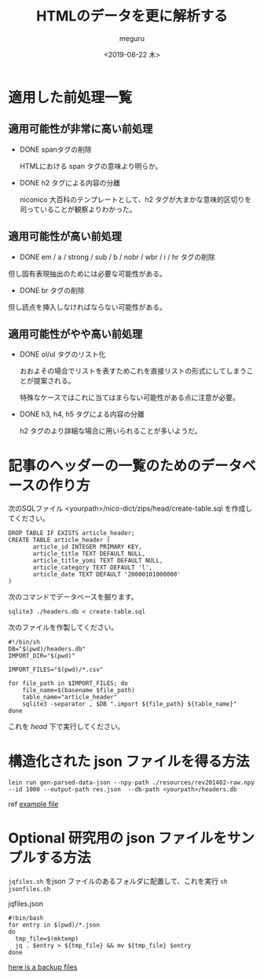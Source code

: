 #+options: ':nil *:t -:t ::t <:t H:3 \n:nil ^:t arch:headline author:t
#+options: broken-links:nil c:nil creator:nil d:(not "LOGBOOK") date:t e:t
#+options: email:nil f:t inline:t num:t p:nil pri:nil prop:nil stat:t tags:t
#+options: tasks:t tex:t timestamp:t title:t toc:t todo:t |:t
#+title: HTMLのデータを更に解析する
#+date: <2019-08-22 木>
#+author: meguru
#+email: meguru.mokke@gmail.com
#+language: en
#+select_tags: export
#+exclude_tags: noexport
#+creator: Emacs 26.1 (Org mode 9.2.4)

* 適用した前処理一覧
** 適用可能性が非常に高い前処理
  - DONE spanタグの削除

    HTMLにおける span タグの意味より明らか。

  - DONE h2 タグによる内容の分離
    
    niconico 大百科のテンプレートとして、h2 タグが大まかな意味的区切りを司っていることが観察よりわかった。
  
** 適用可能性が高い前処理

  - DONE em / a / strong / sub / b / nobr / wbr / i / hr タグの削除
    
  但し固有表現抽出のためには必要な可能性がある。
  
  - DONE br タグの削除
    
  但し読点を挿入しなければならない可能性がある。

** 適用可能性がやや高い前処理
- DONE ol/ul タグのリスト化
  
  おおよその場合でリストを表すためこれを直接リストの形式にしてしまうことが提案される。
  
  特殊なケースではこれに当てはまらない可能性がある点に注意が必要。
  

- DONE h3, h4, h5 タグによる内容の分離
  
  h2 タグのより詳細な場合に用いられることが多いようだ。


* 記事のヘッダーの一覧のためのデータベースの作り方

次のSQLファイル <yourpath>/nico-dict/zips/head/create-table.sql を作成してください。

#+BEGIN_SRC sqlite3
DROP TABLE IF EXISTS article_header;
CREATE TABLE article_header (
       article_id INTEGER PRIMARY KEY,
       article_title TEXT DEFAULT NULL,
       article_title_yomi TEXT DEFAULT NULL,
       article_category TEXT DEFAULT 'l',
       article_date TEXT DEFAULT '20000101000000'
)
#+END_SRC

次のコマンドでデータベースを掘ります。

#+BEGIN_SRC shell
sqlite3 ./headers.db < create-table.sql
#+END_SRC

次のファイルを作製してください。

#+BEGIN_SRC shell
#!/bin/sh
DB="$(pwd)/headers.db"
IMPORT_DIR="$(pwd)"

IMPORT_FILES="$(pwd)/*.csv"

for file_path in $IMPORT_FILES; do
    file_name=$(basename $file_path)
    table_name="article_header"
    sqlite3 -separator , $DB ".import ${file_path} ${table_name}"
done
#+END_SRC

これを /head/ 下で実行してください。

* 構造化された json ファイルを得る方法
  #+begin_src shell
  lein run gen-parsed-data-json --npy-path ./resources/rev201402-raw.npy --id 1000 --output-path res.json  --db-path <yourpath>/headers.db
  #+end_src

  ref [[../example-parsed.json][example file]]
* Optional 研究用の json ファイルをサンプルする方法

  ~jqfiles.sh~ をjson ファイルのあるフォルダに配置して、これを実行 ~sh jsonfiles.sh~
  #+caption: jqfiles.json
  #+begin_src shell
  #!bin/bash
  for entry in $(pwd)/*.json
  do
    tmp_file=$(mktemp)
    jq . $entry > ${tmp_file} && mv ${tmp_file} $entry
  done
  #+end_src

  [[https://drive.google.com/open?id=1Mch7CrRsAczZLYNPAmj4zWoy8GADVY54][here is a backup files]]
